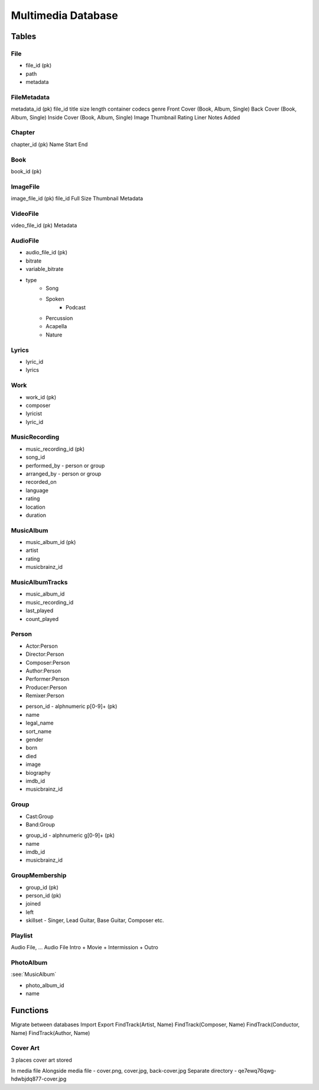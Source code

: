 ===================
Multimedia Database
===================

Tables
======


File
----

- file_id (pk)
- path
- metadata


FileMetadata
------------

metadata_id (pk)
file_id
title
size
length
container
codecs
genre
Front Cover (Book, Album, Single)
Back Cover (Book, Album, Single)
Inside Cover (Book, Album, Single)
Image
Thumbnail
Rating
Liner Notes
Added


Chapter
-------
chapter_id (pk)
Name
Start
End

Book
----
book_id (pk)


ImageFile
---------

image_file_id (pk)
file_id
Full Size
Thumbnail
Metadata


VideoFile
---------

video_file_id (pk)
Metadata


AudioFile
---------

- audio_file_id (pk)
- bitrate
- variable_bitrate
- type
    - Song
    - Spoken
        - Podcast
    - Percussion
    - Acapella
    - Nature

    
Lyrics
------

- lyric_id
- lyrics

    
Work
----

- work_id (pk)
- composer
- lyricist
- lyric_id


MusicRecording
--------------

- music_recording_id (pk)
- song_id
- performed_by - person or group
- arranged_by - person or group
- recorded_on
- language
- rating
- location
- duration


MusicAlbum
----------

- music_album_id (pk)
- artist
- rating

- musicbrainz_id


MusicAlbumTracks
----------------

- music_album_id
- music_recording_id
- last_played
- count_played


Person
------

* Actor:Person
* Director:Person
* Composer:Person
* Author:Person
* Performer:Person
* Producer:Person
* Remixer:Person

- person_id - alphnumeric p[0-9]+ (pk)
- name
- legal_name
- sort_name
- gender
- born
- died
- image
- biography

- imdb_id
- musicbrainz_id


Group
-----

* Cast:Group
* Band:Group

- group_id - alphnumeric g[0-9]+ (pk)
- name

- imdb_id
- musicbrainz_id


GroupMembership
---------------

- group_id (pk)
- person_id (pk)
- joined
- left
- skillset - Singer, Lead Guitar, Base Guitar, Composer etc.


Playlist
--------

Audio File, ... Audio File
Intro + Movie + Intermission + Outro


PhotoAlbum
----------

:see:`MusicAlbum`

- photo_album_id
- name


Functions
=========

Migrate between databases
Import
Export
FindTrack(Artist, Name)
FindTrack(Composer, Name)
FindTrack(Conductor, Name)
FindTrack(Author, Name)

Cover Art
---------

3 places cover art stored

In media file
Alongside media file - cover.png, cover.jpg, back-cover.jpg
Separate directory - qe7ewq76qwg-hdwbjdq877-cover.jpg




